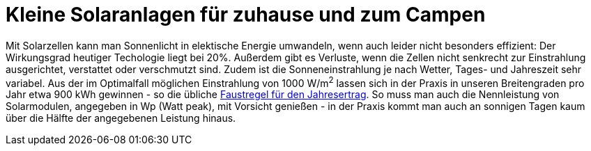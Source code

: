 Kleine Solaranlagen für zuhause und zum Campen
==============================================

Mit Solarzellen kann man Sonnenlicht in elektische Energie umwandeln, 
wenn auch leider nicht besonders effizient: Der Wirkungsgrad heutiger Techologie liegt bei 20%.
Außerdem gibt es Verluste, wenn die Zellen nicht senkrecht zur Einstrahlung ausgerichtet, verstattet oder verschmutzt sind.
Zudem ist die Sonneneinstrahlung je nach Wetter, Tages- und Jahreszeit sehr variabel.
Aus der im Optimalfall möglichen Einstrahlung von 1000 W/m^2^ lassen sich in der Praxis in unseren Breitengraden pro Jahr etwa 900 kWh gewinnen -
so die übliche https://www.pv2energie.de/solarenergie/strom[Faustregel für den Jahresertrag].
So muss man auch die Nennleistung von Solarmodulen, angegeben in Wp (Watt peak), mit Vorsicht genießen -
in der Praxis kommt man auch an sonnigen Tagen kaum über die Hälfte der angegebenen Leistung hinaus.
